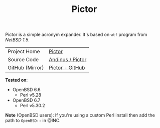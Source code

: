 #+HTML_HEAD: <link rel="stylesheet" href="../static/style.css">
#+HTML_HEAD: <link rel="icon" href="../static/pictor.png" type="image/png">
#+EXPORT_FILE_NAME: index
#+TITLE: Pictor

Pictor is a simple acronym expander. It's based on =wtf= program from
/NetBSD 1.5/.

| Project Home    | [[https://andinus.nand.sh/pictor/][Pictor]]           |
| Source Code     | [[https://git.tilde.institute/andinus/pictor/][Andinus / Pictor]] |
| GitHub (Mirror) | [[https://github.com/andinus/pictor/][Pictor - GitHub]]  |

*Tested on*:
- OpenBSD 6.6
  - Perl v5.28
- OpenBSD 6.7
  - Perl v5.30.2

*Note* (OpenBSD users): If you're using a custom Perl install then add the
path to =OpenBSD::= in @INC.
